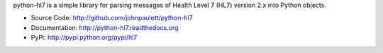 python-hl7 is a simple library for parsing messages of Health Level 7 
(HL7) version 2.x into Python objects.

* Source Code: http://github.com/johnpaulett/python-hl7
* Documentation: http://python-hl7.readthedocs.org
* PyPi: http://pypi.python.org/pypi/hl7

.. image::
   https://travis-ci.org/johnpaulett/python-hl7.png
   :target: https://travis-ci.org/johnpaulett/python-hl7

